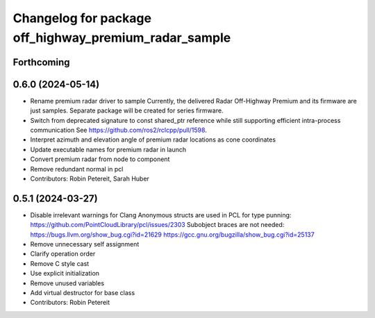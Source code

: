 ^^^^^^^^^^^^^^^^^^^^^^^^^^^^^^^^^^^^^^^^^^^^^^^^^^^^^^
Changelog for package off_highway_premium_radar_sample
^^^^^^^^^^^^^^^^^^^^^^^^^^^^^^^^^^^^^^^^^^^^^^^^^^^^^^

Forthcoming
-----------

0.6.0 (2024-05-14)
------------------
* Rename premium radar driver to sample
  Currently, the delivered Radar Off-Highway Premium and its firmware are just samples.
  Separate package will be created for series firmware.
* Switch from deprecated signature to const shared_ptr reference while still supporting efficient intra-process communication
  See https://github.com/ros2/rclcpp/pull/1598.
* Interpret azimuth and elevation angle of premium radar locations as cone coordinates
* Update executable names for premium radar in launch
* Convert premium radar from node to component
* Remove redundant normal in pcl
* Contributors: Robin Petereit, Sarah Huber

0.5.1 (2024-03-27)
------------------
* Disable irrelevant warnings for Clang
  Anonymous structs are used in PCL for type punning:
  https://github.com/PointCloudLibrary/pcl/issues/2303
  Subobject braces are not needed:
  https://bugs.llvm.org/show_bug.cgi?id=21629
  https://gcc.gnu.org/bugzilla/show_bug.cgi?id=25137
* Remove unnecessary self assignment
* Clarify operation order
* Remove C style cast
* Use explicit initialization
* Remove unused variables
* Add virtual destructor for base class
* Contributors: Robin Petereit
